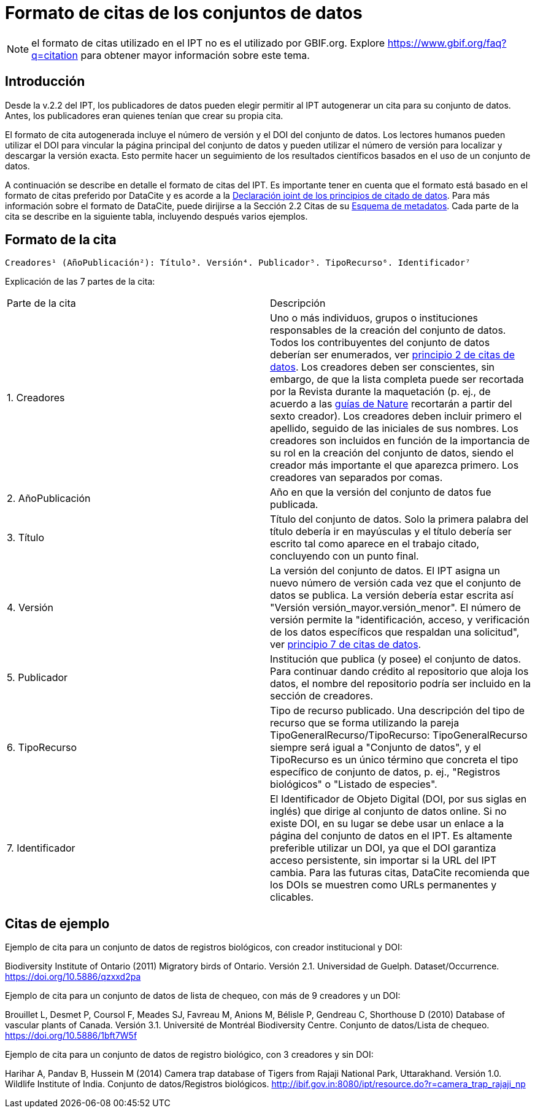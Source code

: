 = Formato de citas de los conjuntos de datos

NOTE: el formato de citas utilizado en el IPT no es el utilizado por GBIF.org. Explore https://www.gbif.org/faq?q=citation para obtener mayor información sobre este tema.

== Introducción

Desde la v.2.2 del IPT, los publicadores de datos pueden elegir permitir al IPT autogenerar un cita para su conjunto de datos. Antes, los publicadores eran quienes tenían que crear su propia cita.

El formato de cita autogenerada incluye el número de versión y el DOI del conjunto de datos. Los lectores humanos pueden utilizar el DOI para vincular la página principal del conjunto de datos y pueden utilizar el número de versión para localizar y descargar la versión exacta. Esto permite hacer un seguimiento de los resultados científicos basados en el uso de un conjunto de datos.

A continuación se describe en detalle el formato de citas del IPT. Es importante tener en cuenta que el formato está basado en el formato de citas preferido por DataCite y es acorde a la https://www.force11.org/datacitation[Declaración joint de los principios de citado de datos]. Para más información sobre el formato de DataCite, puede dirijirse a la Sección 2.2 Citas de su http://schema.datacite.org/meta/kernel-3/doc/DataCite-MetadataKernel_v3.0.pdf[Esquema de metadatos]. Cada parte de la cita se describe en la siguiente tabla, incluyendo después varios ejemplos.

== Formato de la cita

----
Creadores¹ (AñoPublicación²): Título³. Versión⁴. Publicador⁵. TipoRecurso⁶. Identificador⁷
----

Explicación de las 7 partes de la cita:

[cols="2"]
|===
| Parte de la cita
| Descripción

| 1. Creadores
| Uno o más individuos, grupos o instituciones responsables de la creación del conjunto de datos. Todos los contribuyentes del conjunto de datos deberían ser enumerados, ver  https://www.force11.org/datacitation#JDCP2[principio 2 de citas de datos]. Los creadores deben ser conscientes, sin embargo, de que la lista completa puede ser recortada por la Revista durante la maquetación (p. ej., de acuerdo a las http://www.nature.com/sdata/for-authors/submission-guidelines#references[guías de Nature] recortarán a partir del sexto creador). Los creadores deben incluir primero el apellido, seguido de las iniciales de sus nombres. Los creadores son incluidos en función de la importancia de su rol en la creación del conjunto de datos, siendo el creador más importante el que aparezca primero. Los creadores van separados por comas.

| 2. AñoPublicación
| Año en que la versión del conjunto de datos fue publicada.

| 3. Título
| Título del conjunto de datos. Solo la primera palabra del título debería ir en mayúsculas y el título debería ser escrito tal como aparece en el trabajo citado, concluyendo con un punto final.

| 4. Versión
| La versión del conjunto de datos. El IPT asigna un nuevo número de versión cada vez que el conjunto de datos se publica. La versión debería estar escrita así "Versión versión_mayor.versión_menor". El número de versión permite la "identificación, acceso, y verificación de los datos específicos que respaldan una solicitud", ver https://www.force11.org/datacitation#JDCP7[principio 7 de citas de datos].

| 5. Publicador
| Institución que publica (y posee) el conjunto de datos. Para continuar dando crédito al repositorio que aloja los datos, el nombre del repositorio podría ser incluido en la sección de creadores.

| 6. TipoRecurso
| Tipo de recurso publicado. Una descripción del tipo de recurso que se forma utilizando la pareja TipoGeneralRecurso/TipoRecurso: TipoGeneralRecurso siempre será igual a "Conjunto de datos", y el TipoRecurso es un único término que concreta el tipo específico de conjunto de datos, p. ej., "Registros biológicos" o "Listado de especies".

| 7. Identificador
| El Identificador de Objeto Digital (DOI, por sus siglas en inglés) que dirige al conjunto de datos online. Si no existe DOI, en su lugar se debe usar un enlace a la página del conjunto de datos en el IPT. Es altamente preferible utilizar un DOI, ya que el DOI garantiza acceso persistente, sin importar si la URL del IPT cambia. Para las futuras citas, DataCite recomienda que los DOIs se muestren como URLs permanentes y clicables.
|===

== Citas de ejemplo

.Ejemplo de cita para un conjunto de datos de registros biológicos, con creador institucional y DOI:
****
Biodiversity Institute of Ontario (2011) Migratory birds of Ontario. Versión 2.1. Universidad de Guelph. Dataset/Occurrence. https://doi.org/10.5886/qzxxd2pa
****

.Ejemplo de cita para un conjunto de datos de lista de chequeo, con más de 9 creadores y un DOI:
****
Brouillet L, Desmet P, Coursol F, Meades SJ, Favreau M, Anions M, Bélisle P, Gendreau C, Shorthouse D (2010) Database of vascular plants of Canada. Versión 3.1. Université de Montréal Biodiversity Centre. Conjunto de datos/Lista de chequeo. https://doi.org/10.5886/1bft7W5f
****

.Ejemplo de cita para un conjunto de datos de registro biológico, con 3 creadores y sin DOI:
****
Harihar A, Pandav B, Hussein M (2014) Camera trap database of Tigers from Rajaji National Park, Uttarakhand. Versión 1.0. Wildlife Institute of India. Conjunto de datos/Registros biológicos. http://ibif.gov.in:8080/ipt/resource.do?r=camera_trap_rajaji_np
****

